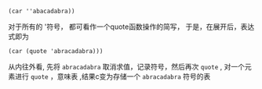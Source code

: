 

#+BEGIN_SRC racket
  (car ''abacadabra))
#+END_SRC
  对于所有的 '符号， 都可看作一个quote函数操作的简写， 于是，在展开后，表达式即为
  #+BEGIN_SRC racket
    (car (quote 'abracadabra)))
  #+END_SRC
  从内往外看, 先将 =abracadabra= 取消求值，记录符号，然后再次 =quote= , 对一个元素进行 =quote= ，意味表 ,结果c变为存储一个 =abracadabra= 符号的表
